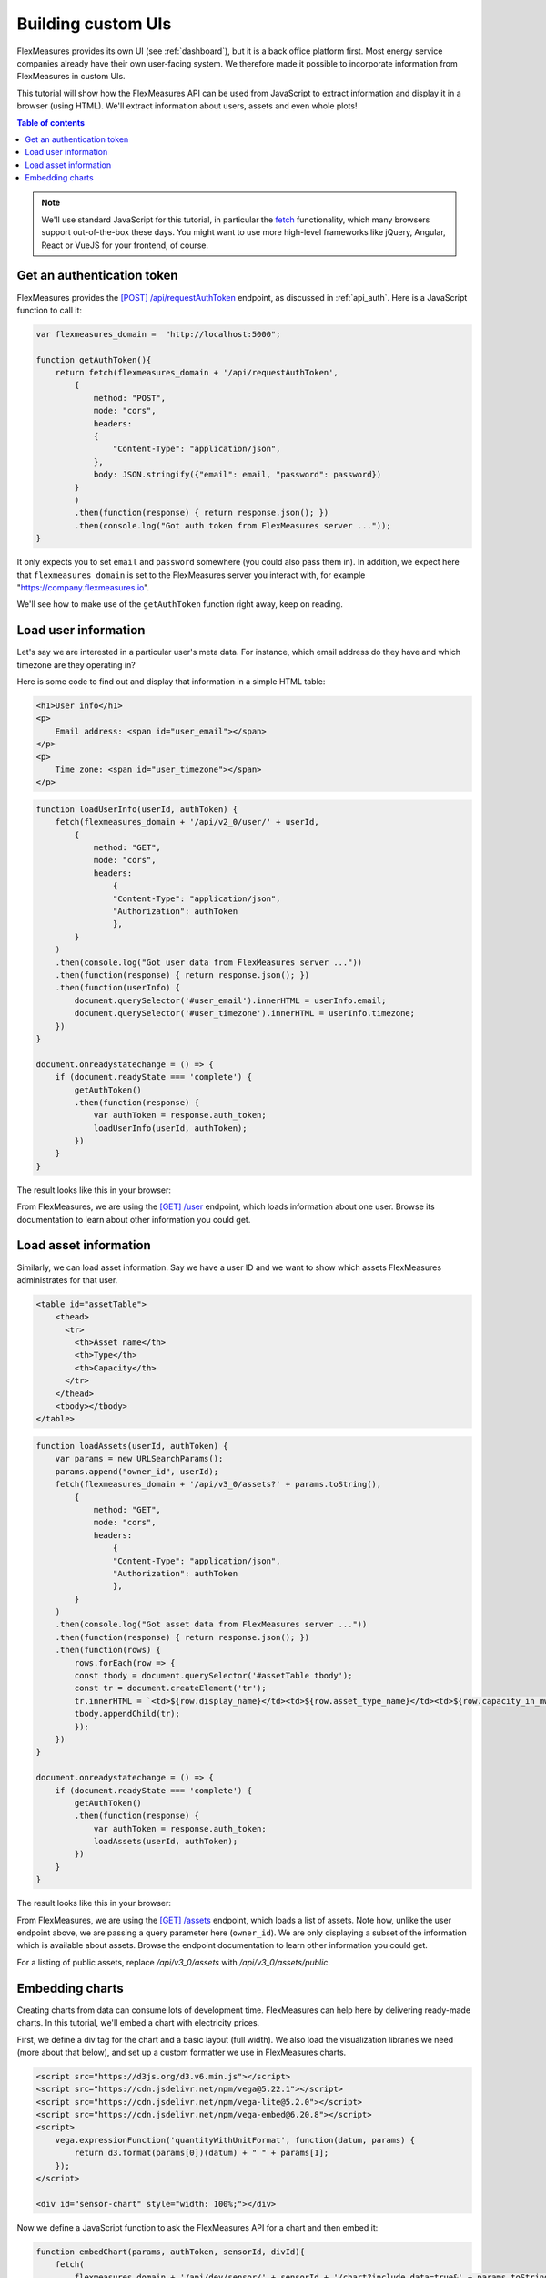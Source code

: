 .. _tut_building_uis:

Building custom UIs
========================

FlexMeasures provides its own UI (see :ref:`dashboard`), but it is a back office platform first.
Most energy service companies already have their own user-facing system.
We therefore made it possible to incorporate information from FlexMeasures in custom UIs.

This tutorial will show how the FlexMeasures API can be used from JavaScript to extract information and display it in a browser (using HTML). We'll extract information about users, assets and even whole plots!

.. contents:: Table of contents
    :local:
    :depth: 1


.. note:: We'll use standard JavaScript for this tutorial, in particular the `fetch <https://developer.mozilla.org/en-US/docs/Web/API/Fetch_API/Using_Fetch>`_ functionality, which many browsers support out-of-the-box these days. You might want to use more high-level frameworks like jQuery, Angular, React or VueJS for your frontend, of course.


Get an authentication token
-----------------------

FlexMeasures provides the `[POST] /api/requestAuthToken <../api/v2_0.html#post--api-v2_0-requestAuthToken>`_ endpoint, as discussed in :ref:`api_auth`.
Here is a JavaScript function to call it:

.. code-block:: JavaScript

    var flexmeasures_domain =  "http://localhost:5000";    
    
    function getAuthToken(){
        return fetch(flexmeasures_domain + '/api/requestAuthToken',
            {
                method: "POST",
                mode: "cors", 
                headers:
                {
                    "Content-Type": "application/json",
                },
                body: JSON.stringify({"email": email, "password": password})  
            }
            )
            .then(function(response) { return response.json(); })
            .then(console.log("Got auth token from FlexMeasures server ..."));
    }

It only expects you to set ``email`` and ``password`` somewhere (you could also pass them in). In addition, we expect here that ``flexmeasures_domain`` is set to the FlexMeasures server you interact with, for example "https://company.flexmeasures.io". 

We'll see how to make use of the ``getAuthToken`` function right away, keep on reading.




Load user information
-----------------------

Let's say we are interested in a particular user's meta data. For instance, which email address do they have and which timezone are they operating in? 

Here is some code to find out and display that information in a simple HTML table:


.. code-block:: html

    <h1>User info</h1>
    <p>
        Email address: <span id="user_email"></span>
    </p>
    <p>
        Time zone: <span id="user_timezone"></span>
    </p>

.. code-block:: JavaScript

    function loadUserInfo(userId, authToken) {
        fetch(flexmeasures_domain + '/api/v2_0/user/' + userId,
            {
                method: "GET",
                mode: "cors",
                headers:
                    {
                    "Content-Type": "application/json",
                    "Authorization": authToken
                    },
            }
        )
        .then(console.log("Got user data from FlexMeasures server ..."))
        .then(function(response) { return response.json(); })
        .then(function(userInfo) {
            document.querySelector('#user_email').innerHTML = userInfo.email;
            document.querySelector('#user_timezone').innerHTML = userInfo.timezone;
        })            
    }

    document.onreadystatechange = () => {
        if (document.readyState === 'complete') {
            getAuthToken()
            .then(function(response) {
                var authToken = response.auth_token;
                loadUserInfo(userId, authToken);
            })
        }
    }
           
The result looks like this in your browser:

.. image:: https://github.com/FlexMeasures/screenshots/raw/main/tut/user_info.png
    :align: center
..    :scale: 40%


From FlexMeasures, we are using the `[GET] /user <../api/v3_0.html#get--api-v3_0-user-(id)>`_ endpoint, which loads information about one user.
Browse its documentation to learn about other information you could get.


Load asset information
-----------------------

Similarly, we can load asset information. Say we have a user ID and we want to show which assets FlexMeasures administrates for that user.


.. code-block:: html

    <table id="assetTable">
        <thead>
          <tr>
            <th>Asset name</th>
            <th>Type</th>
            <th>Capacity</th>
          </tr>
        </thead>
        <tbody></tbody>
    </table>


.. code-block:: JavaScript
    
    function loadAssets(userId, authToken) {
        var params = new URLSearchParams();
        params.append("owner_id", userId);
        fetch(flexmeasures_domain + '/api/v3_0/assets?' + params.toString(),
            {
                method: "GET",
                mode: "cors",
                headers:
                    {
                    "Content-Type": "application/json",
                    "Authorization": authToken
                    },
            }
        )
        .then(console.log("Got asset data from FlexMeasures server ..."))
        .then(function(response) { return response.json(); })
        .then(function(rows) {
            rows.forEach(row => {
            const tbody = document.querySelector('#assetTable tbody');
            const tr = document.createElement('tr');
            tr.innerHTML = `<td>${row.display_name}</td><td>${row.asset_type_name}</td><td>${row.capacity_in_mw} MW</td>`;
            tbody.appendChild(tr);
            });
        })            
    }

    document.onreadystatechange = () => {
        if (document.readyState === 'complete') {
            getAuthToken()
            .then(function(response) {
                var authToken = response.auth_token;
                loadAssets(userId, authToken);
            })
        }
    }

           
The result looks like this in your browser:

.. image:: https://github.com/FlexMeasures/screenshots/raw/main/tut/asset_info.png
    :align: center
..    :scale: 40%


 
From FlexMeasures, we are using the `[GET] /assets <../api/v3_0.html#get--api-v3_0-assets>`_ endpoint, which loads a list of assets.
Note how, unlike the user endpoint above, we are passing a query parameter here (``owner_id``).
We are only displaying a subset of the information which is available about assets.
Browse the endpoint documentation to learn other information you could get.

For a listing of public assets, replace `/api/v3_0/assets` with `/api/v3_0/assets/public`.


Embedding charts
------------------------

Creating charts from data can consume lots of development time.
FlexMeasures can help here by delivering ready-made charts.
In this tutorial, we'll embed a chart with electricity prices.

First, we define a div tag for the chart and a basic layout (full width). We also load the visualization libraries we need (more about that below), and set up a custom formatter we use in FlexMeasures charts.

.. code-block:: html

    <script src="https://d3js.org/d3.v6.min.js"></script>
    <script src="https://cdn.jsdelivr.net/npm/vega@5.22.1"></script>
    <script src="https://cdn.jsdelivr.net/npm/vega-lite@5.2.0"></script>
    <script src="https://cdn.jsdelivr.net/npm/vega-embed@6.20.8"></script>
    <script>
        vega.expressionFunction('quantityWithUnitFormat', function(datum, params) {
            return d3.format(params[0])(datum) + " " + params[1];
        });
    </script>

    <div id="sensor-chart" style="width: 100%;"></div>

Now we define a JavaScript function to ask the FlexMeasures API for a chart and then embed it:

.. code-block:: JavaScript

    function embedChart(params, authToken, sensorId, divId){
        fetch(
            flexmeasures_domain + '/api/dev/sensor/' + sensorId + '/chart?include_data=true&' + params.toString(),
            {
                method: "GET",
                mode: "cors",
                headers:
                    {
                    "Content-Type": "application/json",
                    "Authorization": authToken
                    }
            }
        )
        .then(function(response) {return response.json();})
        .then(function(data) {vegaEmbed(divId, data)})
    }

This function allows us to request a chart (actually, a JSON specification of a chart that can be interpreted by vega-lite), and then embed it within a ``div`` tag of our choice.

Here are some common parameter choices:

.. code-block:: JavaScript

    var params = new URLSearchParams();
    params.append("width", 400); // an integer number of pixels; without it, the chart will be scaled to the full width of the container (note that we set the div width to 100%)
    params.append("height", 400); // an integer number of pixels; without it, a FlexMeasures default is used
    params.append("event_starts_after", '2022-10-01T00:00+01'); // only fetch events from midnight October 1st
    params.append("event_ends_before", '2022-10-08T00:00+01'); // only fetch events until midnight October 8th
    params.append("beliefs_before", '2022-10-03T00:00+01'); // only fetch beliefs prior to October 3rd (time travel)


As FlexMeasures uses `the Vega-Lite Grammar of Interactive Graphics <https://vega.github.io/vega-lite/>`_ internally, we also need to import this library to render the chart (see the ``script`` tags above). It's crucial to note that FlexMeasures is not transferring images across HTTP here, just information needed to render them.

.. note:: It's best to match the visualization library versions you use in your frontend to those used by FlexMeasures. These are set by the FLEXMEASURES_JS_VERSIONS config (see :ref:`configuration`) with defaults kept in ``flexmeasures/utils/config_defaults``.

Now let's call this function when the HTML page is opened, to embed our chart:

.. code-block:: JavaScript

    document.onreadystatechange = () => {
        if (document.readyState === 'complete') {
            getAuthToken()
            .then(function(response) {
                var authToken = response.auth_token;

                var params = new URLSearchParams();
                params.append("event_starts_after", '2022-01-01T00:00+01');
                embedChart(params, authToken, 3, '#sensor-chart');
            })
        }
    }

The parameters we pass in describe what we want to see: all data for sensor 3 since 2022.
If you followed our :ref:`toy tutorial<tut_toy_schedule>` on a fresh FlexMeasures installation, sensor 3 contains market prices (authenticate with the toy-user to gain access).

           
The result looks like this in your browser (but then just the chart):

.. image:: https://github.com/FlexMeasures/screenshots/raw/main/tut/toy-schedule/sensor-data-prices.png
    :align: center
..    :scale: 40%


From FlexMeasures, we are using the `GET /api/dev/sensor/(id)/chart/ <../api/dev.html#get--api-dev-sensor-(id)-chart->`_ endpoint.
Browse the endpoint documentation to learn more about it.

.. note:: Endpoints in the developer API are still under development and are subject to change in new releases.
